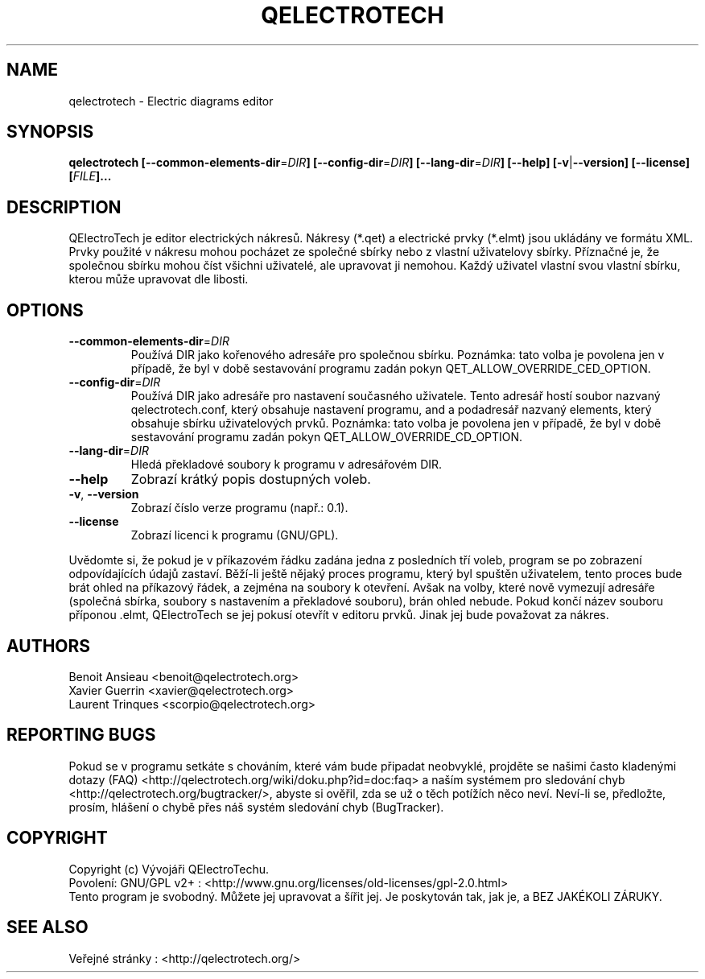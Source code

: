 .TH QELECTROTECH 1 "AUGUST 2008" QElectroTech "User Manual"
.SH NAME
qelectrotech \- Electric diagrams editor
.SH SYNOPSIS
.B qelectrotech
.B [\-\-common\-elements\-dir\fR=\fIDIR\fB]
.B [\-\-config\-dir\fR=\fIDIR\fB]
.B [\-\-lang\-dir\fR=\fIDIR\fB]
.B [\-\-help]
.B [\-v\fR|\fB\-\-version]
.B [\-\-license]
.B [\fIFILE\fB]...

.SH DESCRIPTION
QElectroTech je editor electrických nákresů. Nákresy (*.qet) a electrické prvky (*.elmt) jsou ukládány ve formátu XML.
Prvky použité v nákresu mohou pocházet ze společné sbírky nebo z vlastní uživatelovy sbírky.
Příznačné je, že společnou sbírku mohou číst všichni uživatelé, ale upravovat ji nemohou.
Každý uživatel vlastní svou vlastní sbírku, kterou může upravovat dle libosti.
.SH OPTIONS
.TP
\fB\-\-common\-elements\-dir\fR=\fIDIR\fR
Používá DIR jako kořenového adresáře pro společnou sbírku. Poznámka: tato volba je povolena jen v případě, že byl v době sestavování programu zadán pokyn QET_ALLOW_OVERRIDE_CED_OPTION.
.TP
\fB\-\-config\-dir\fR=\fIDIR\fR
Používá DIR jako adresáře pro nastavení současného uživatele. Tento adresář hostí soubor nazvaný qelectrotech.conf, který obsahuje nastavení programu, and a podadresář nazvaný elements, který obsahuje sbírku uživatelových prvků.  Poznámka: tato volba je povolena jen v případě, že byl v době sestavování programu zadán pokyn QET_ALLOW_OVERRIDE_CD_OPTION.
.TP
\fB\-\-lang\-dir\fR=\fIDIR\fR
Hledá překladové soubory k programu v adresářovém DIR.
.TP
\fB\-\-help\fR
Zobrazí krátký popis dostupných voleb.
.TP
\fB\-v\fR, \fB\-\-version\fR
Zobrazí číslo verze programu (např.: 0.1).
.TP
\fB\-\-license\fR
Zobrazí licenci k programu (GNU/GPL).

.P
Uvědomte si, že pokud je v příkazovém řádku zadána jedna z posledních tří voleb, program se po zobrazení odpovídajících údajů zastaví.
Běží-li ještě nějaký proces programu, který byl spuštěn uživatelem, tento proces bude brát ohled na příkazový řádek, a zejména na soubory k otevření.
Avšak na volby, které nově vymezují adresáře (společná sbírka, soubory s nastavením a překladové souboru), brán ohled nebude.
Pokud končí název souboru příponou .elmt, QElectroTech se jej pokusí otevřít v editoru prvků.
Jinak jej bude považovat za nákres.
.SH AUTHORS
Benoit Ansieau <benoit@qelectrotech.org>
.br
Xavier Guerrin <xavier@qelectrotech.org>
.br
Laurent Trinques <scorpio@qelectrotech.org>

.SH REPORTING BUGS
Pokud se v programu setkáte s chováním, které vám bude připadat neobvyklé, projděte se našimi často kladenými dotazy (FAQ) <http://qelectrotech.org/wiki/doku.php?id=doc:faq> a naším systémem pro sledování chyb <http://qelectrotech.org/bugtracker/>, abyste si ověřil, zda se už o těch potížích něco neví. Neví-li se, předložte, prosím, hlášení o chybě přes náš systém sledování chyb (BugTracker).

.SH COPYRIGHT
Copyright (c) Vývojáři QElectroTechu.
.br
Povolení: GNU/GPL v2+ : <http://www.gnu.org/licenses/old\-licenses/gpl\-2.0.html>
.br
Tento program je svobodný. Můžete jej upravovat a šířit jej. Je poskytován tak, jak je, a BEZ JAKÉKOLI ZÁRUKY.

.SH SEE ALSO
Veřejné stránky : <http://qelectrotech.org/>
